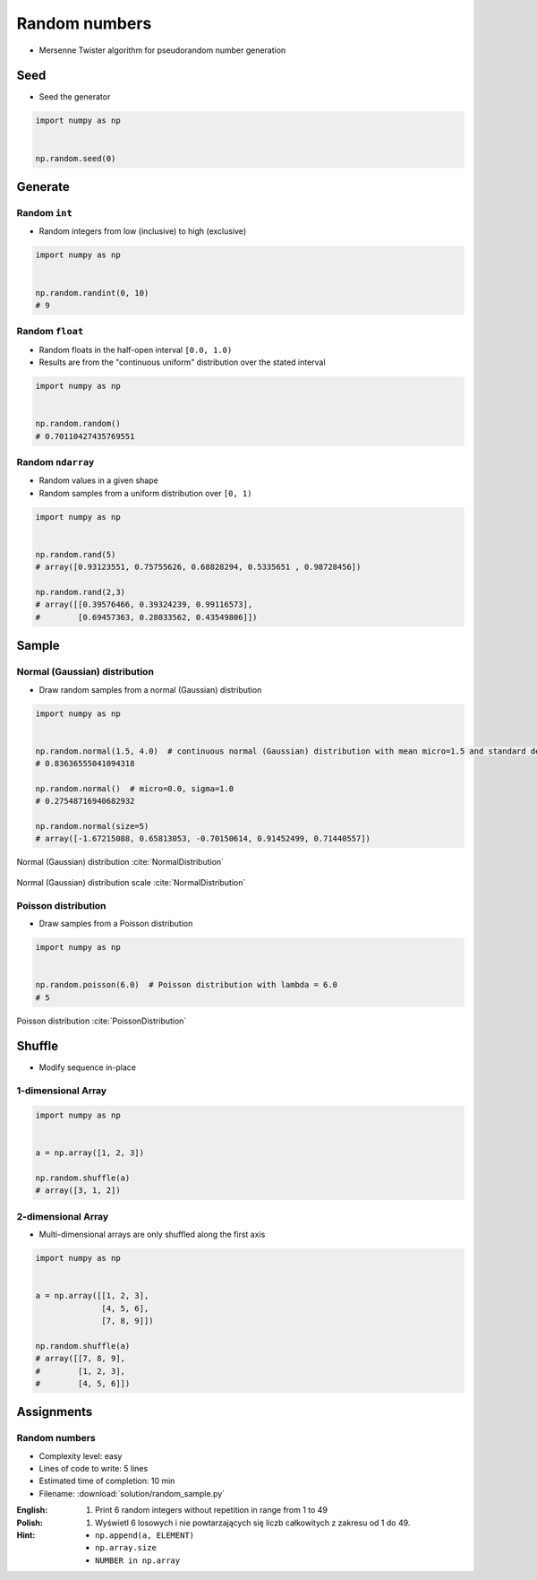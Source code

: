 **************
Random numbers
**************


* Mersenne Twister algorithm for pseudorandom number generation


Seed
====
* Seed the generator

.. code-block:: python

    import numpy as np


    np.random.seed(0)


Generate
========

Random ``int``
--------------
* Random integers from low (inclusive) to high (exclusive)

.. code-block:: python

    import numpy as np


    np.random.randint(0, 10)
    # 9

Random ``float``
----------------
* Random floats in the half-open interval ``[0.0, 1.0)``
* Results are from the "continuous uniform" distribution over the stated interval

.. code-block:: python

    import numpy as np


    np.random.random()
    # 0.70110427435769551

Random ``ndarray``
------------------
* Random values in a given shape
* Random samples from a uniform distribution over ``[0, 1)``

.. code-block:: python

    import numpy as np


    np.random.rand(5)
    # array([0.93123551, 0.75755626, 0.68828294, 0.5335651 , 0.98728456])

    np.random.rand(2,3)
    # array([[0.39576466, 0.39324239, 0.99116573],
    #        [0.69457363, 0.28033562, 0.43549806]])


Sample
======

Normal (Gaussian) distribution
------------------------------
* Draw random samples from a normal (Gaussian) distribution

.. code-block:: python

    import numpy as np


    np.random.normal(1.5, 4.0)  # continuous normal (Gaussian) distribution with mean micro=1.5 and standard deviation sigma=4.0
    # 0.83636555041094318

    np.random.normal()  # micro=0.0, sigma=1.0
    # 0.27548716940682932

    np.random.normal(size=5)
    # array([-1.67215088, 0.65813053, -0.70150614, 0.91452499, 0.71440557])

.. figure:: img/normal-distribution.png
    :scale: 50%
    :align: center

    Normal (Gaussian) distribution :cite:`NormalDistribution`

.. figure:: img/normal-distribution-scale.gif
    :scale: 50%
    :align: center

    Normal (Gaussian) distribution scale :cite:`NormalDistribution`

Poisson distribution
--------------------
* Draw samples from a Poisson distribution

.. code-block:: python

    import numpy as np


    np.random.poisson(6.0)  # Poisson distribution with lambda = 6.0
    # 5

.. figure:: img/poisson-distribution.png
    :scale: 50%
    :align: center

    Poisson distribution :cite:`PoissonDistribution`


Shuffle
=======
* Modify sequence in-place

1-dimensional Array
-------------------
.. code-block:: python

    import numpy as np


    a = np.array([1, 2, 3])

    np.random.shuffle(a)
    # array([3, 1, 2])

2-dimensional Array
-------------------
* Multi-dimensional arrays are only shuffled along the first axis

.. code-block:: python

    import numpy as np


    a = np.array([[1, 2, 3],
                  [4, 5, 6],
                  [7, 8, 9]])

    np.random.shuffle(a)
    # array([[7, 8, 9],
    #        [1, 2, 3],
    #        [4, 5, 6]])


Assignments
===========

Random numbers
--------------
* Complexity level: easy
* Lines of code to write: 5 lines
* Estimated time of completion: 10 min
* Filename: :download:`solution/random_sample.py`

:English:
    #. Print 6 random integers without repetition in range from 1 to 49

:Polish:
    #. Wyświetl 6 losowych i nie powtarzających się liczb całkowitych z zakresu od 1 do 49.

:Hint:
    * ``np.append(a, ELEMENT)``
    * ``np.array.size``
    * ``NUMBER in np.array``
